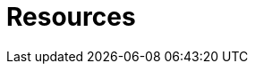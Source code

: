 :page-slug: resources/
:page-description: Here are Fluid Attacks' Resources. These are documents like annual reports, ebooks, webinars, and other content that can help you learn about cybersecurity.
:page-keywords: Fluid Attacks, Resources, Documentation, Security, Information, Annual Reports, Rules, Asserts, Pentesting, Ethical Hacking
:page-template: resources

= Resources
